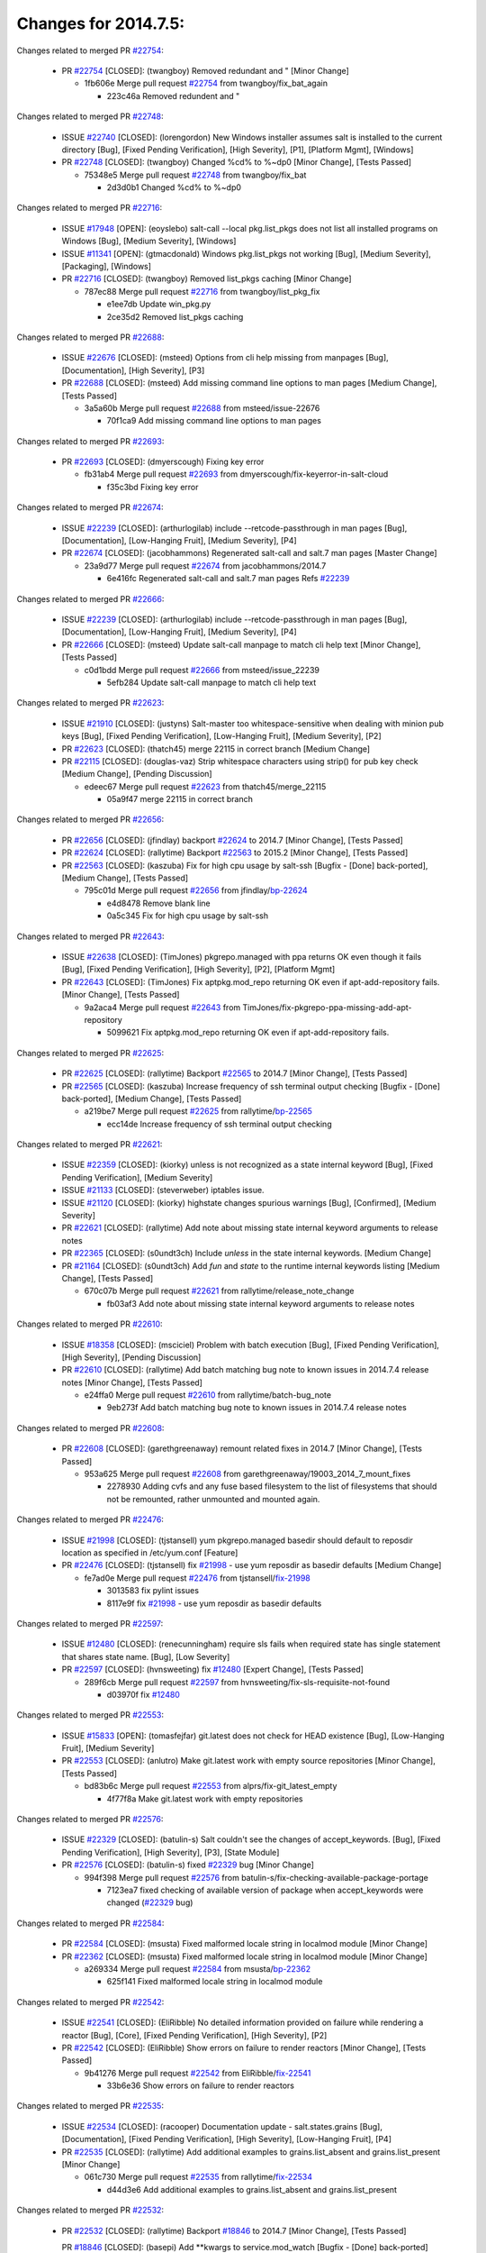 =====================
Changes for 2014.7.5:
=====================

.. code-block:: bash
    pulling 105 issues:
    .............+........+.........+....+...+.........+...+.........+.....+..+.+.+......+............+......+.+.+.+..+....+..++.+..
    pulling 23 issues:
    ..........++...+..........
    pulling 3 issues:
    ...

Changes related to merged PR `#22754`_:

  - PR `#22754`_ [CLOSED]: (twangboy) Removed redundant \ and " [Minor Change]

    * 1fb606e Merge pull request `#22754`_ from twangboy/fix_bat_again

      * 223c46a Removed redundent \ and "

Changes related to merged PR `#22748`_:

  - ISSUE `#22740`_ [CLOSED]: (lorengordon) New Windows installer assumes salt is installed to the current directory [Bug], [Fixed Pending Verification], [High Severity], [P1], [Platform Mgmt], [Windows]

  - PR `#22748`_ [CLOSED]: (twangboy) Changed %cd% to %~dp0 [Minor Change], [Tests Passed]

    * 75348e5 Merge pull request `#22748`_ from twangboy/fix_bat

      * 2d3d0b1 Changed %cd% to %~dp0

Changes related to merged PR `#22716`_:

  - ISSUE `#17948`_ [OPEN]: (eoyslebo) salt-call --local  pkg.list_pkgs does not list all installed programs on Windows [Bug], [Medium Severity], [Windows]

  - ISSUE `#11341`_ [OPEN]: (gtmacdonald) Windows pkg.list_pkgs not working [Bug], [Medium Severity], [Packaging], [Windows]

  - PR `#22716`_ [CLOSED]: (twangboy) Removed list_pkgs caching [Minor Change]

    * 787ec88 Merge pull request `#22716`_ from twangboy/list_pkg_fix

      * e1ee7db Update win_pkg.py

      * 2ce35d2 Removed list_pkgs caching

Changes related to merged PR `#22688`_:

  - ISSUE `#22676`_ [CLOSED]: (msteed) Options from cli help missing from manpages [Bug], [Documentation], [High Severity], [P3]

  - PR `#22688`_ [CLOSED]: (msteed) Add missing command line options to man pages [Medium Change], [Tests Passed]

    * 3a5a60b Merge pull request `#22688`_ from msteed/issue-22676

      * 70f1ca9 Add missing command line options to man pages

Changes related to merged PR `#22693`_:

  - PR `#22693`_ [CLOSED]: (dmyerscough) Fixing key error 

    * fb31ab4 Merge pull request `#22693`_ from dmyerscough/fix-keyerror-in-salt-cloud

      * f35c3bd Fixing key error

Changes related to merged PR `#22674`_:

  - ISSUE `#22239`_ [CLOSED]: (arthurlogilab) include --retcode-passthrough in man pages [Bug], [Documentation], [Low-Hanging Fruit], [Medium Severity], [P4]

  - PR `#22674`_ [CLOSED]: (jacobhammons) Regenerated salt-call and salt.7 man pages [Master Change]

    * 23a9d77 Merge pull request `#22674`_ from jacobhammons/2014.7

      * 6e416fc Regenerated salt-call and salt.7 man pages Refs `#22239`_

Changes related to merged PR `#22666`_:

  - ISSUE `#22239`_ [CLOSED]: (arthurlogilab) include --retcode-passthrough in man pages [Bug], [Documentation], [Low-Hanging Fruit], [Medium Severity], [P4]

  - PR `#22666`_ [CLOSED]: (msteed) Update salt-call manpage to match cli help text [Minor Change], [Tests Passed]

    * c0d1bdd Merge pull request `#22666`_ from msteed/issue_22239

      * 5efb284 Update salt-call manpage to match cli help text

Changes related to merged PR `#22623`_:

  - ISSUE `#21910`_ [CLOSED]: (justyns) Salt-master too whitespace-sensitive when dealing with minion pub keys [Bug], [Fixed Pending Verification], [Low-Hanging Fruit], [Medium Severity], [P2]

  - PR `#22623`_ [CLOSED]: (thatch45) merge 22115 in correct branch [Medium Change]

  - PR `#22115`_ [CLOSED]: (douglas-vaz) Strip whitespace characters using strip() for pub key check [Medium Change], [Pending Discussion]

    * edeec67 Merge pull request `#22623`_ from thatch45/merge_22115

      * 05a9f47 merge 22115 in correct branch

Changes related to merged PR `#22656`_:

  - PR `#22656`_ [CLOSED]: (jfindlay) backport `#22624`_ to 2014.7 [Minor Change], [Tests Passed]

  - PR `#22624`_ [CLOSED]: (rallytime) Backport `#22563`_ to 2015.2 [Minor Change], [Tests Passed]

  - PR `#22563`_ [CLOSED]: (kaszuba) Fix for high cpu usage by salt-ssh [Bugfix - [Done] back-ported], [Medium Change], [Tests Passed]

    * 795c01d Merge pull request `#22656`_ from jfindlay/`bp-22624`_

      * e4d8478 Remove blank line

      * 0a5c345 Fix for high cpu usage by salt-ssh

Changes related to merged PR `#22643`_:

  - ISSUE `#22638`_ [CLOSED]: (TimJones) pkgrepo.managed with ppa returns OK even though it fails [Bug], [Fixed Pending Verification], [High Severity], [P2], [Platform Mgmt]

  - PR `#22643`_ [CLOSED]: (TimJones) Fix aptpkg.mod_repo returning OK even if apt-add-repository fails. [Minor Change], [Tests Passed]

    * 9a2aca4 Merge pull request `#22643`_ from TimJones/fix-pkgrepo-ppa-missing-add-apt-repository

      * 5099621 Fix aptpkg.mod_repo returning OK even if apt-add-repository fails.

Changes related to merged PR `#22625`_:

  - PR `#22625`_ [CLOSED]: (rallytime) Backport `#22565`_ to 2014.7 [Minor Change], [Tests Passed]

  - PR `#22565`_ [CLOSED]: (kaszuba) Increase frequency of ssh terminal output checking [Bugfix - [Done] back-ported], [Medium Change], [Tests Passed]

    * a219be7 Merge pull request `#22625`_ from rallytime/`bp-22565`_

      * ecc14de Increase frequency of ssh terminal output checking

Changes related to merged PR `#22621`_:

  - ISSUE `#22359`_ [CLOSED]: (kiorky) unless is not recognized as a state internal keyword [Bug], [Fixed Pending Verification], [Medium Severity]

  - ISSUE `#21133`_ [CLOSED]: (steverweber) iptables issue. 

  - ISSUE `#21120`_ [CLOSED]: (kiorky) highstate changes spurious warnings [Bug], [Confirmed], [Medium Severity]

  - PR `#22621`_ [CLOSED]: (rallytime) Add note about missing state internal keyword arguments to release notes 

  - PR `#22365`_ [CLOSED]: (s0undt3ch) Include `unless` in the state internal keywords. [Medium Change]

  - PR `#21164`_ [CLOSED]: (s0undt3ch) Add `fun` and `state` to the runtime internal keywords listing [Medium Change], [Tests Passed]

    * 670c07b Merge pull request `#22621`_ from rallytime/release_note_change

      * fb03af3 Add note about missing state internal keyword arguments to release notes

Changes related to merged PR `#22610`_:

  - ISSUE `#18358`_ [CLOSED]: (msciciel) Problem with batch execution [Bug], [Fixed Pending Verification], [High Severity], [Pending Discussion]

  - PR `#22610`_ [CLOSED]: (rallytime) Add batch matching bug note to known issues in 2014.7.4 release notes [Minor Change], [Tests Passed]

    * e24ffa0 Merge pull request `#22610`_ from rallytime/batch-bug_note

      * 9eb273f Add batch matching bug note to known issues in 2014.7.4 release notes

Changes related to merged PR `#22608`_:

  - PR `#22608`_ [CLOSED]: (garethgreenaway) remount related fixes in 2014.7 [Minor Change], [Tests Passed]

    * 953a625 Merge pull request `#22608`_ from garethgreenaway/19003_2014_7_mount_fixes

      * 2278930 Adding cvfs and any fuse based filesystem to the list of filesystems that should not be remounted, rather unmounted and mounted again.

Changes related to merged PR `#22476`_:

  - ISSUE `#21998`_ [CLOSED]: (tjstansell) yum pkgrepo.managed basedir should default to reposdir location as specified in /etc/yum.conf [Feature]

  - PR `#22476`_ [CLOSED]: (tjstansell) fix `#21998`_ - use yum reposdir as basedir defaults [Medium Change]

    * fe7ad0e Merge pull request `#22476`_ from tjstansell/`fix-21998`_

      * 3013583 fix pylint issues

      * 8117e9f fix `#21998`_ - use yum reposdir as basedir defaults

Changes related to merged PR `#22597`_:

  - ISSUE `#12480`_ [CLOSED]: (renecunningham) require sls fails when required state has single statement that shares state name. [Bug], [Low Severity]

  - PR `#22597`_ [CLOSED]: (hvnsweeting) fix `#12480`_ [Expert Change], [Tests Passed]

    * 289f6cb Merge pull request `#22597`_ from hvnsweeting/fix-sls-requisite-not-found

      * d03970f fix `#12480`_

Changes related to merged PR `#22553`_:

  - ISSUE `#15833`_ [OPEN]: (tomasfejfar) git.latest does not check for HEAD existence [Bug], [Low-Hanging Fruit], [Medium Severity]

  - PR `#22553`_ [CLOSED]: (anlutro) Make git.latest work with empty source repositories [Minor Change], [Tests Passed]

    * bd83b6c Merge pull request `#22553`_ from alprs/fix-git_latest_empty

      * 4f77f8a Make git.latest work with empty repositories

Changes related to merged PR `#22576`_:

  - ISSUE `#22329`_ [CLOSED]: (batulin-s) Salt couldn't see the changes of accept_keywords. [Bug], [Fixed Pending Verification], [High Severity], [P3], [State Module]

  - PR `#22576`_ [CLOSED]: (batulin-s) fixed `#22329`_ bug [Minor Change]

    * 994f398 Merge pull request `#22576`_ from batulin-s/fix-checking-available-package-portage

      * 7123ea7 fixed checking of available version of package when accept_keywords were changed (`#22329`_ bug)

Changes related to merged PR `#22584`_:

  - PR `#22584`_ [CLOSED]: (msusta) Fixed malformed locale string in localmod module [Minor Change]

  - PR `#22362`_ [CLOSED]: (msusta) Fixed malformed locale string in localmod module [Minor Change]

    * a269334 Merge pull request `#22584`_ from msusta/`bp-22362`_

      * 625f141 Fixed malformed locale string in localmod module

Changes related to merged PR `#22542`_:

  - ISSUE `#22541`_ [CLOSED]: (EliRibble) No detailed information provided on failure while rendering a reactor [Bug], [Core], [Fixed Pending Verification], [High Severity], [P2]

  - PR `#22542`_ [CLOSED]: (EliRibble) Show errors on failure to render reactors [Minor Change], [Tests Passed]

    * 9b41276 Merge pull request `#22542`_ from EliRibble/`fix-22541`_

      * 33b6e36 Show errors on failure to render reactors

Changes related to merged PR `#22535`_:

  - ISSUE `#22534`_ [CLOSED]: (racooper) Documentation update - salt.states.grains [Bug], [Documentation], [Fixed Pending Verification], [High Severity], [Low-Hanging Fruit], [P4]

  - PR `#22535`_ [CLOSED]: (rallytime) Add additional examples to grains.list_absent and grains.list_present [Minor Change]

    * 061c730 Merge pull request `#22535`_ from rallytime/`fix-22534`_

      * d44d3e6 Add additional examples to grains.list_absent and grains.list_present

Changes related to merged PR `#22532`_:

  - PR `#22532`_ [CLOSED]: (rallytime) Backport `#18846`_ to 2014.7 [Minor Change], [Tests Passed]

    PR `#18846`_ [CLOSED]: (basepi) Add **kwargs to service.mod_watch [Bugfix - [Done] back-ported]

    * 20fc878 Merge pull request `#22532`_ from rallytime/`bp-18846`_

      * b02d063 Add **kwargs to service.mod_watch

Changes related to merged PR `#22484`_:

  - ISSUE `#22472`_ [CLOSED]: (EliRibble) Add ability to specify a key prefix for ext_pillar S3 [Bug], [Fixed Pending Verification], [High Severity], [P3], [Pillar]

  - PR `#22484`_ [CLOSED]: (EliRibble) Fix 22472 [Minor Change], [Tests Passed]

    * 8d840aa Merge pull request `#22484`_ from EliRibble/`fix-22472`_

      * 9f6f99f Fix pylint error

      * 7daff3b Allow multiple bucket contents caches based on prefix

      * 85380df Add the prefix to the pillar root when necessary

Changes related to merged PR `#22521`_:

  - PR `#22521`_ [CLOSED]: (anlutro) Add force argument to service to trigger force_reload [Minor Change], [Tests Passed]

    * b7f54cd Merge pull request `#22521`_ from alprs/feature-service_force_reload

      * 25db9ad Add force argument to service to trigger force_reload

Changes related to merged PR `#22523`_:

  - ISSUE `#20420`_ [CLOSED]: (hvnsweeting) 2014.7.1 state error output is very verbose and full of back-slash [Bug], [Medium Severity]

  - PR `#22523`_ [CLOSED]: (hvnsweeting) fix `#20420`_: using other state's comment makes comment grow fast [Master Change], [Tests Passed]

    * a62874d Merge pull request `#22523`_ from hvnsweeting/fix-big-comment-for-failed-requisite

      * 4a21515 fix `#20420`_: using other state comment makes comment grow fast

Changes related to merged PR `#22511`_:

  - PR `#22511`_ [CLOSED]: (The-Loeki) small enhancement to dnsutil module [Minor Change], [Tests Passed]

    * 0b4baa0 Merge pull request `#22511`_ from The-Loeki/dnsutil-aaa

      * 277929b Add version tag

      * 83cf03e small typo fix

      * 333daa1 Modify A to use non-deprecated C function Add AAAA function

Changes related to merged PR `#22526`_:

  - PR `#22526`_ [CLOSED]: (dhs-rec) Return 0 for good puppet return codes (0 and 2), 1 otherwise [Minor Change]

    * d80f258 Merge pull request `#22526`_ from dhs-rec/2014.7

      * 36b9466 Return 0 for good puppet return codes (0 and 2), 1 otherwise

Changes related to merged PR `#22464`_:

  - ISSUE `#18358`_ [CLOSED]: (msciciel) Problem with batch execution [Bug], [Fixed Pending Verification], [High Severity], [Pending Discussion]

  - PR `#22464`_ [CLOSED]: (jacksontj) 2014.7: Fix Batching [Master Change]

  - PR `#22350`_ [CLOSED]: (jacksontj) 2015.2: Fix batching [Master Change], [Tests Passed]

    * 2481e6c Merge pull request `#22464`_ from jacksontj/2014.7

      * 77395d7 Change to sets, we don't gaurantee minion ordering in returns

      * 7614f7e Caste returns to sets, since we don't care about order.

      * 30db262 Add timeout to batch tests

      * 8d71c2b Cleanup pylint errors

      * 3e67cb5 Re-work batching to more closely match CLI usage

      * b119fae Stop chdir() in pcre minions

      * 10c6788 Stop the os.chdir() to do glob

      * 87b364f More clear about CKMinions' purpose in the docstring

      * 63e28ba Revert "Just use ckminions in batch mode."

      * 29cf438 Fix CKMinions _check_range_minions

Changes related to merged PR `#22517`_:

  - PR `#22517`_ [CLOSED]: (s0undt3ch) Don't assume we're running the tests as root [Minor Change], [Tests Passed]

    * c755463 Merge pull request `#22517`_ from s0undt3ch/2014.7

      * 1181a50 Don't assume we're running the tests as root

Changes related to merged PR `#22506`_:

  - ISSUE `#19737`_ [CLOSED]: (Reiner030) pkgrepo.managed could better handle long keyids [Bug], [Fixed Pending Verification], [High Severity], [P4]

  - PR `#22506`_ [CLOSED]: (rallytime) Backport `#20095`_ to 2014.7 [Minor Change], [Tests Passed]

  - PR `#20095`_ [CLOSED]: (colincoghill) Handle pkgrepo keyids that have been converted to int.  `#19737`_ [Bugfix - [Done] back-ported]

    * 38441a7 Merge pull request `#22506`_ from rallytime/`bp-20095`_

      * 755c26e Handle pkgrepo keyids that have been converted to int.  `#19737`_

Changes related to merged PR `#22381`_:

  - ISSUE `#22321`_ [CLOSED]: (batulin-s) module.portage_config bug with appending accept_keywords [Bug], [Fixed Pending Verification], [High Severity], [P4], [State Module]

  - PR `#22381`_ [CLOSED]: (batulin-s) fix `#22321`_ bug [Minor Change], [Tests Passed]

    * 0307ebe Merge pull request `#22381`_ from batulin-s/fix-portage_config-appending-accept_keywords

      * 418fd97 may be last fix `#22321`_ bug

      * a7361ff new fix `#22321`_ bug

      * 03ba42c fix `#22321`_ bug

Changes related to merged PR `#22492`_:

  - ISSUE `#16508`_ [CLOSED]: (o1e9) wrong disk.usage reported for very big RAID disk [Bug], [Low Severity], [Windows]

  - PR `#22492`_ [CLOSED]: (davidjb) Correctly report disk usage on Windows. Fix `#16508`_ [Minor Change], [Tests Passed]

  - PR `#22485`_ [CLOSED]: (davidjb) Correctly report disk usage on Windows [Bugfix - [Done] back-ported], [Minor Change], [Tests Passed]

    * 6662853 Merge pull request `#22492`_ from davidjb/2014.7

      * 5d831ed Correctly report disk usage on Windows. Fix `#16508`_

Changes related to merged PR `#22446`_:

  - ISSUE `#20850`_ [OPEN]: (br0ch0n) puppet.run always returns 0 [Bug], [Fixed Pending Verification], [Medium Severity]

  - PR `#22446`_ [CLOSED]: (br0ch0n) Issue `#20850`_ puppet run should return actual code [Minor Change], [Tests Passed]

    * bf1957a Merge pull request `#22446`_ from br0ch0n/2014.7

      * 4e2ab36 Issue `#20850`_ puppet run should return actual code --lint fix

      * c5ae09b Issue `#20850`_ puppet run should return actual code

Changes related to merged PR `#22466`_:

  - ISSUE `#22463`_ [CLOSED]: (SaltwaterC) Unable to use the "name" variable into the defaults of a file template [Question]

  - PR `#22466`_ [CLOSED]: (whiteinge) Updated wording about nested dictionaries in states.file.managed docs [Minor Change], [Tests Passed]

    * c83e2d7 Merge pull request `#22466`_ from whiteinge/doc-nested-dicts

      * 9a3a747 Updated wording about nested dictionaries in states.file.managed docs

Changes related to merged PR `#22403`_:

  - PR `#22403`_ [CLOSED]: (hvnsweeting) create host file if it does not exist [Minor Change], [Tests Passed]

    * 8f0f5ae Merge pull request `#22403`_ from hvnsweeting/enh-host-module-when-missing-hostfile

      * 9bf9855 create host file if it does not exist

Changes related to merged PR `#22477`_:

  - PR `#22477`_ [CLOSED]: (twangboy) Moved file deletion to happen after user clicks install [Medium Change]

    * c9394fd Merge pull request `#22477`_ from twangboy/fix_win_installer

      * 6d99681 Moved file deletion to happen after user clicks install

Changes related to merged PR `#22473`_:

  - ISSUE `#22472`_ [CLOSED]: (EliRibble) Add ability to specify a key prefix for ext_pillar S3 [Bug], [Fixed Pending Verification], [High Severity], [P3], [Pillar]

  - PR `#22473`_ [CLOSED]: (EliRibble) Add the ability to specify key prefix for S3 ext_pillar [Minor Change], [Tests Passed]

    * 8ed97c5 Merge pull request `#22473`_ from EliRibble/`fix-22472`_

      * d96e470 Add the ability to specify key prefix for S3 ext_pillar

Changes related to merged PR `#22448`_:

  - ISSUE `#19450`_ [CLOSED]: (gladiatr72) documentation: topics/cloud/config [Documentation], [Fixed Pending Verification], [Salt-Cloud]

  - PR `#22448`_ [CLOSED]: (rallytime) Migrate old cloud config documentation to own page [Master Change]

    * aa23eb0 Merge pull request `#22448`_ from rallytime/migrate_old_cloud_config_docs

      * cecca10 Kill legacy cloud configuration syntax docs per techhat

      * 52a3d50 Beef up cloud configuration syntax and add pillar config back in

      * 9b5318f Move old cloud syntax to "Legacy" cloud config doc

Changes related to merged PR `#22445`_:

  - ISSUE `#19044`_ [CLOSED]: (whiteinge) Document the file_map addition to salt-cloud [Bug], [Documentation], [Medium Severity], [Salt-Cloud]

  - PR `#22445`_ [CLOSED]: (rallytime) Add docs explaing file_map upload functionality [Minor Change]

  - PR `#16886`_ [CLOSED]: (techhat) Add file_map to salt.utils.cloud.bootstrap-enabled providers [Bugfix - [Done] back-ported]

    * d7b1f14 Merge pull request `#22445`_ from rallytime/`fix-19044`_

      * 7a9ce92 Add docs explaing file_map upload functionality

Changes related to merged PR `#22426`_:

  - PR `#22426`_ [CLOSED]: (jraby) don't repeat the "if ret['changes']" condition [Minor Change], [Tests Passed]

    * ade2474 Merge pull request `#22426`_ from jraby/patch-1

      * e2aa538 don't repeat the "if ret['changes']" condition

Changes related to merged PR `#22416`_:

  - PR `#22416`_ [CLOSED]: (rallytime) Backport `#21044`_ to 2014.7 [Medium Change], [Tests Passed]

  - PR `#21044`_ [CLOSED]: (cachedout) TCP keepalives on the ret side [Bugfix - [Done] back-ported], [Master Change]

    * 4c8d351 Merge pull request `#22416`_ from rallytime/`bp-21044`_

      * 7dd4b61 TCP keepalives on the ret side

Changes related to merged PR `#22433`_:

  - ISSUE `#22218`_ [CLOSED]: (Seldaek) Error reporting on masterless gitfs includes is misleading [Bug], [Fixed Pending Verification], [Low Severity], [Low-Hanging Fruit]

  - PR `#22433`_ [CLOSED]: (rallytime) Clarify that an sls is not available on a fileserver [Minor Change], [Tests Passed]

    * f76c5b4 Merge pull request `#22433`_ from rallytime/`fix-22218`_

      * f22f4dc Clarify that an sls is not available on a fileserver

Changes related to merged PR `#22434`_:

  - ISSUE `#22382`_ [CLOSED]: (ghost) The 'proxmox' cloud provider alias, for the 'proxmox' driver, does not define the function 'disk'".  [Bug], [Medium Severity], [Salt-Cloud]

  - PR `#22434`_ [CLOSED]: (rallytime) Backport `#22414`_ to 2014.7 [Minor Change], [Tests Passed]

  - PR `#22414`_ [CLOSED]: (syphernl) Cloud: Do not look for disk underneath config in Proxmox driver [Bugfix - [Done] back-ported], [Minor Change]

    * 70ba52f Merge pull request `#22434`_ from rallytime/`bp-22414`_

      * 4a141c0 Lint

      * 09e9b6e Do not look for disk underneath config

Changes related to merged PR `#22400`_:

  - PR `#22400`_ [CLOSED]: (jfindlay) adding cmd.run state integration tests [Medium Change], [Tests Passed]

    * 28630b4 Merge pull request `#22400`_ from jfindlay/cmd_state_tests

      * 56364ff adding cmd.run state integration tests

Changes related to merged PR `#22395`_:

  - PR `#22395`_ [CLOSED]: (twangboy) Fixed problem with pip not working on portable install [Medium Change], [Tests Passed]

    * 38482a5 Merge pull request `#22395`_ from twangboy/port_pip

      * b71602a Update BuildSalt.bat

      * 4a3a8b4 Update BuildSalt.bat

      * ba1d396 Update BuildSalt.bat

      * 8e8b4fb Update BuildSalt.bat

      * c898b95 Fixed problem with pip not working on portable install

Changes related to merged PR `#22379`_:

  - PR `#22379`_ [CLOSED]: (anlutro) Improve output when using iptables.save [Minor Change]

    * 66442a7 Merge pull request `#22379`_ from alprs/feature-iptables-improved_save_output

      * 568e1b7 Improve output when using iptables.save

Changes related to merged PR `#22365`_:

  - ISSUE `#22359`_ [CLOSED]: (kiorky) unless is not recognized as a state internal keyword [Bug], [Fixed Pending Verification], [Medium Severity]

  - PR `#22365`_ [CLOSED]: (s0undt3ch) Include `unless` in the state internal keywords. [Medium Change]

    * 2ac741b Merge pull request `#22365`_ from s0undt3ch/2014.7

      * ff4aa5b Include `unless` in the state internal keywords.

      * 287bce3 Add `fun` and `state` to the runtime internal keywords listing

Changes related to merged PR `#22374`_:

  - PR `#22374`_ [CLOSED]: (anlutro) Corrected output for iptables rule saved to file [Minor Change], [Tests Passed]

    * 16eb18e Merge pull request `#22374`_ from alprs/fix-iptables-saved_rule_to

      * bd1ff37 Corrected output for iptables rule saved to file

Changes related to merged PR `#22372`_:

  - PR `#22372`_ [CLOSED]: (anlutro) iptables needs `-m state` for `--state` arguments [Minor Change], [Tests Passed]

    * 9410c1f Merge pull request `#22372`_ from alprs/fix-iptables-missing_state_flag

      * 1452082 iptables needs `-m state` for `--state` arguments

Changes related to merged PR `#22368`_:

  - PR `#22368`_ [CLOSED]: (anlutro) Make iptables module build_rules accept protocol as an alias for proto 

    * 5d3dc7a Merge pull request `#22368`_ from alprs/fix-iptables_proto_protocol_alias

      * b62d76a Make iptables module build_rules accept protocol as an alias for proto

Changes related to merged PR `#22349`_:

  - PR `#22349`_ [CLOSED]: (cro) Backport 22005 to 2014.7 [Medium Change], [Tests Passed]

  - PR `#22005`_ [CLOSED]: (cro) Add ability to eAuth against Active Directory [Master Change]

    * a60579b Merge pull request `#22349`_ from cro/`bp-22005`_

      * 936254c Lint

      * bcc3772 Change many 'warn' to 'error' to help users with LDAP auth.

      * c0b9cda Take cachedout's suggestion

      * 06d7616 Add authentication against Active Directory

      * ade0430 Add authentication against Active Directory

Changes related to merged PR `#22345`_:

  - ISSUE `#22328`_ [CLOSED]: (rallytime) Document list_nodes functions in salt-cloud feature matrix [Documentation], [Salt-Cloud]

    PR `#22345`_ [CLOSED]: (rallytime) Document list_node* functions for salt cloud [Medium Change]

    * 72f708a Merge pull request `#22345`_ from rallytime/document_list_nodes

      * eac4c63 Add list_node docs to Cloud Function page

      * bf31daa Add Feature Matrix link to cloud action and function pages

      * d5fa02d Add list_node* functions to feature matrix

Changes related to merged PR `#22341`_:

  - PR `#22341`_ [CLOSED]: (basepi) [2014.7] Fix some salt-ssh issues with Fedora 21 [Medium Change]

    * 8de6726 Merge pull request `#22341`_ from basepi/salt-ssh.requests.symlink.plus.some.other.stuff

      * 1452e9c Backport salt.client.ssh.shell fixes from 2015.2

      * 73ba75e Backport some salt-vt stuff

      * 2de50bc Follow symlinks (mostly because of requests' stupidity)

Changes related to merged PR `#22337`_:

  - ISSUE `#14888`_ [CLOSED]: (djs52) grains.get_or_set_hash  broken for multiple entries under the same key [Bug], [Fixed Pending Verification], [Medium Severity]

  - PR `#22337`_ [CLOSED]: (rallytime) Backport `#22245`_ to 2014.7 [Minor Change], [Tests Passed]

  - PR `#22245`_ [CLOSED]: (achernev) Fix grains.get_or_set_hash to work with multiple entries under same key [Bugfix - [Done] back-ported], [Minor Change], [Tests Passed]

    * f892335 Merge pull request `#22337`_ from rallytime/`bp-22245`_

      * f560056 Fix grains.get_or_set_hash to work with multiple entries under same key

Changes related to merged PR `#22311`_:

  - PR `#22311`_ [CLOSED]: (twangboy) Win install [Minor Change], [Tests Passed]

    * 1be785e Merge pull request `#22311`_ from twangboy/win_install

      * 51370ab Removed dialog box that was used for testing

      * 7377c50 Add switches for passing version to nsi script

Changes related to merged PR `#22300`_:

  - PR `#22300`_ [CLOSED]: (rallytime) Add windows package installers to docs [Minor Change], [Tests Passed]

    * 4281cd6 Merge pull request `#22300`_ from rallytime/windows_release_docs

      * 1abaacd Add windows package installers to docs

Changes related to merged PR `#22308`_:

  - ISSUE `#20841`_ [CLOSED]: (paha) Passing arguments to runner from reactor/sls is broken? [Bug], [Medium Severity]

  - PR `#22308`_ [CLOSED]: (whiteinge) Better explanations and more examples of how the Reactor calls functions 

    * 8558542 Merge pull request `#22308`_ from whiteinge/doc-reactor-what-where-how

      * a8bdc17 Better explanations and more examples of how the Reactor calls functions

Changes related to merged PR `#22266`_:

  - PR `#22266`_ [CLOSED]: (twangboy) Win install fix [Minor Change], [Tests Passed]

    * 4d0ea7a Merge pull request `#22266`_ from twangboy/win_install_fix

      * 41a96d4 Fixed hard coded version

      * 82b2f3e Removed message_box i left in for testing I'm an idiot

Changes related to merged PR `#22288`_:

  - PR `#22288`_ [CLOSED]: (nshalman) SmartOS Esky: pkgsrc 2014Q4 Build Environment 

    * 2bb9760 Merge pull request `#22288`_ from nshalman/smartos-pkgsrc2014Q4

      * a51a90c SmartOS Esky: pkgsrc 2014Q4 Build Environment

Changes related to merged PR `#22280`_:

  - ISSUE `#19923`_ [CLOSED]: (diegows) config_drive should not be a required option [Bug], [Medium Severity], [Salt-Cloud]

  - PR `#22280`_ [CLOSED]: (s0undt3ch) Don't pass `ex_config_drive` to libcloud unless it's explicitly enabled [Medium Change]

    * f474860 Merge pull request `#22280`_ from s0undt3ch/issues/19923-rackspace-config-drive

      * 65e5bac Pass it to libcloud if the user has set it in the configuration, True, or False.

      * 23e7354 Don't pass `ex_config_drive` to libcloud unless it's explicitly enabled

Changes related to merged PR `#22256`_:

  - PR `#22256`_ [CLOSED]: (twangboy) Fixed pip.install for windows [Awesome], [Minor Change], [Tests Passed]

    * 5129f21 Merge pull request `#22256`_ from twangboy/fix_pip_install

      * 3792ea1 Fixed pip.install for windows

Changes related to merged PR `#22126`_:

  - PR `#22126`_ [CLOSED]: (s0undt3ch) Update environment variables. [Medium Change], [Pending Discussion]

    * 3001b72 Merge pull request `#22126`_ from s0undt3ch/2014.7

      * 9649339 Update environment variables.

Changes related to merged PR `#22025`_:

  - ISSUE `#21397`_ [CLOSED]: (tjstansell) salt-minion getaddrinfo in dns_check() never gets updated nameservers because of glibc caching [Bug], [Medium Severity]

  - PR `#22025`_ [CLOSED]: (tjstansell) fix `#21397`_ - force glibc to re-read resolv.conf [Medium Change], [Tests Passed]

    * 47f542d Merge pull request `#22025`_ from tjstansell/`fix-21397`_

      * 7d5ce28 add appropriate exception types we might expect

      * 9aa36dc fix whitespace - replace tabs with spaces

      * f6a81da fix `#21397`_ - force glibc to re-read resolv.conf

Changes related to merged PR `#22235`_:

  - ISSUE `#20850`_ [OPEN]: (br0ch0n) puppet.run always returns 0 [Bug], [Fixed Pending Verification], [Medium Severity]

  - PR `#22235`_ [CLOSED]: (dhs-rec) Possible fix for 'puppet.run always returns 0 `#20850`_' [Minor Change], [Tests Passed]

    * 7d57a76 Merge pull request `#22235`_ from dhs-rec/2014.7

      * 9c8f5f8 - Change default Puppet agent args to just 'test', which includes the former ones plus 'detailed-exitcodes'. - Exit properly depending on those detailed exit codes.

Changes related to merged PR `#22206`_:

  - PR `#22206`_ [CLOSED]: (s0undt3ch) more pylint disables [Medium Change]

    * 63919a3 Merge pull request `#22206`_ from s0undt3ch/hotfix/pep8-disables

      * 30cf5f4 Update to the new disable alias

      * ca615cd Ignore `W1202` (logging-format-interpolation)

      * a1586ef Ignore `E8731` - do not assign a lambda expression, use a def

Changes related to merged PR `#22222`_:

  - PR `#22222`_ [CLOSED]: (twangboy) Fixed problem with nested directories 

    * 9ab3d5e Merge pull request `#22222`_ from twangboy/fix_installer

      * 8615e8d Fixed problem with nested directories

Changes related to merged PR `#22228`_:

  - ISSUE `#20107`_ [OPEN]: (belvedere-trading) minion scheduling via pillar does not get applied some times [Bug], [Medium Severity]

  - PR `#22228`_ [CLOSED]: (garethgreenaway) backporting `#22226`_ to 2014.7 

  - PR `#22226`_ [CLOSED]: (garethgreenaway) Fixes to scheduler 

    * c8378ff Merge pull request `#22228`_ from garethgreenaway/20107_2014_7_scheduler_race_condition

      * 2019935 backporting `#22226`_ to 2014.7

Changes related to merged PR `#22205`_:

  - PR `#22205`_ [CLOSED]: (twangboy) Removed _tkinter.lib [Minor Change], [Tests Passed]

    * 8b726e3 Merge pull request `#22205`_ from twangboy/win_install

      * 8644383 Removed _tkinter.lib

Changes related to merged PR `#22183`_:

  - PR `#22183`_ [CLOSED]: (s0undt3ch) Disable PEP8 E402(E8402). Module level import not at top of file. [Minor Change], [Tests Passed]

    * 73aa39d Merge pull request `#22183`_ from s0undt3ch/hotfix/pep8-disables

      * 38f95ec Disable PEP8 E402(E8402). Module level import not at top of file.

Changes related to merged PR `#22168`_:

  - PR `#22168`_ [CLOSED]: (semarj) fix cas behavior on data module [Minor Change]

    * cf9b1f6 Merge pull request `#22168`_ from semarj/fix-data-cas

      * a5b28ad fix tests return value

      * 95aa351 fix cas behavior on data module

Changes related to merged PR `#22161`_:

  - ISSUE `#21956`_ [CLOSED]: (giannello) Reactor rendering error [Info Needed]

  - PR `#22161`_ [CLOSED]: (rallytime) Backport `#21959`_ to 2014.7 [Minor Change]

  - PR `#21959`_ [CLOSED]: (giannello) Changed argument name [Bugfix - [Done] back-ported], [Minor Change]

    * d941579 Merge pull request `#22161`_ from rallytime/`bp-21959`_

      * b9d55bc Changed argument name

Changes related to merged PR `#22160`_:

  - ISSUE `#9960`_ [CLOSED]: (jeteokeeffe) salt virt.query errors out [Bug], [Medium Severity]

  - PR `#22160`_ [CLOSED]: (rallytime) Backport `#22134`_ to 2014.7 [Minor Change], [Tests Passed]

  - PR `#22134`_ [CLOSED]: (zboody) Fixes `#9960`_ [Bugfix - [Done] back-ported], [Minor Change]

    * 9bf6f50 Merge pull request `#22160`_ from rallytime/`bp-22134`_

      * 061d085 Fixes `#9960`_

Changes related to merged PR `#22156`_:

  - ISSUE `#21997`_ [CLOSED]: (scaissie) chef.solo IndexError: list index out of range [Bug], [Fixed Pending Verification], [Medium Severity]

  - PR `#22156`_ [CLOSED]: (amendlik) Fix arguments passed to chef-solo command [Minor Change], [Tests Passed]

    * f44b1d0 Merge pull request `#22156`_ from amendlik/chef-solo-fix

      * 11536f6 Fix arguments passed to chef-solo command

Changes related to merged PR `#22121`_:

  - ISSUE `#20841`_ [CLOSED]: (paha) Passing arguments to runner from reactor/sls is broken? [Bug], [Medium Severity]

  - PR `#22121`_ [CLOSED]: (tjstansell) fix `#20841`_: add sls name from reactor [Medium Change], [Tests Passed]

    * 36eca12 Merge pull request `#22121`_ from tjstansell/`fix-20841`_

      * b2b554a fix `#20841`_: add sls name from reactor

Changes related to merged PR `#22122`_:

  - PR `#22122`_ [CLOSED]: (tjstansell) backport `#20166`_ to 2014.7 [Medium Change]

  - PR `#20166`_ [CLOSED]: (cachedout) Catch all exceptions in reactor [Bugfix - [Done] back-ported]

    * 4176c85 Merge pull request `#22122`_ from tjstansell/`bp-20166`_

      * 6750480 backport `#20166`_ to 2014.7



.. _`#11341`: https://github.com/saltstack/salt/issues/11341
.. _`#12480`: https://github.com/saltstack/salt/issues/12480
.. _`#14888`: https://github.com/saltstack/salt/issues/14888
.. _`#15833`: https://github.com/saltstack/salt/issues/15833
.. _`#16508`: https://github.com/saltstack/salt/issues/16508
.. _`#16886`: https://github.com/saltstack/salt/issues/16886
.. _`#17948`: https://github.com/saltstack/salt/issues/17948
.. _`#18358`: https://github.com/saltstack/salt/issues/18358
.. _`#18846`: https://github.com/saltstack/salt/issues/18846
.. _`#19044`: https://github.com/saltstack/salt/issues/19044
.. _`#19450`: https://github.com/saltstack/salt/issues/19450
.. _`#19737`: https://github.com/saltstack/salt/issues/19737
.. _`#19923`: https://github.com/saltstack/salt/issues/19923
.. _`#20095`: https://github.com/saltstack/salt/issues/20095
.. _`#20107`: https://github.com/saltstack/salt/issues/20107
.. _`#20166`: https://github.com/saltstack/salt/issues/20166
.. _`#20420`: https://github.com/saltstack/salt/issues/20420
.. _`#20841`: https://github.com/saltstack/salt/issues/20841
.. _`#20850`: https://github.com/saltstack/salt/issues/20850
.. _`#21044`: https://github.com/saltstack/salt/issues/21044
.. _`#21120`: https://github.com/saltstack/salt/issues/21120
.. _`#21133`: https://github.com/saltstack/salt/issues/21133
.. _`#21164`: https://github.com/saltstack/salt/issues/21164
.. _`#21397`: https://github.com/saltstack/salt/issues/21397
.. _`#21910`: https://github.com/saltstack/salt/issues/21910
.. _`#21956`: https://github.com/saltstack/salt/issues/21956
.. _`#21959`: https://github.com/saltstack/salt/issues/21959
.. _`#21997`: https://github.com/saltstack/salt/issues/21997
.. _`#21998`: https://github.com/saltstack/salt/issues/21998
.. _`#22005`: https://github.com/saltstack/salt/issues/22005
.. _`#22025`: https://github.com/saltstack/salt/issues/22025
.. _`#22115`: https://github.com/saltstack/salt/issues/22115
.. _`#22121`: https://github.com/saltstack/salt/issues/22121
.. _`#22122`: https://github.com/saltstack/salt/issues/22122
.. _`#22126`: https://github.com/saltstack/salt/issues/22126
.. _`#22134`: https://github.com/saltstack/salt/issues/22134
.. _`#22156`: https://github.com/saltstack/salt/issues/22156
.. _`#22160`: https://github.com/saltstack/salt/issues/22160
.. _`#22161`: https://github.com/saltstack/salt/issues/22161
.. _`#22168`: https://github.com/saltstack/salt/issues/22168
.. _`#22183`: https://github.com/saltstack/salt/issues/22183
.. _`#22205`: https://github.com/saltstack/salt/issues/22205
.. _`#22206`: https://github.com/saltstack/salt/issues/22206
.. _`#22218`: https://github.com/saltstack/salt/issues/22218
.. _`#22222`: https://github.com/saltstack/salt/issues/22222
.. _`#22226`: https://github.com/saltstack/salt/issues/22226
.. _`#22228`: https://github.com/saltstack/salt/issues/22228
.. _`#22235`: https://github.com/saltstack/salt/issues/22235
.. _`#22239`: https://github.com/saltstack/salt/issues/22239
.. _`#22245`: https://github.com/saltstack/salt/issues/22245
.. _`#22256`: https://github.com/saltstack/salt/issues/22256
.. _`#22266`: https://github.com/saltstack/salt/issues/22266
.. _`#22280`: https://github.com/saltstack/salt/issues/22280
.. _`#22288`: https://github.com/saltstack/salt/issues/22288
.. _`#22300`: https://github.com/saltstack/salt/issues/22300
.. _`#22308`: https://github.com/saltstack/salt/issues/22308
.. _`#22311`: https://github.com/saltstack/salt/issues/22311
.. _`#22321`: https://github.com/saltstack/salt/issues/22321
.. _`#22328`: https://github.com/saltstack/salt/issues/22328
.. _`#22329`: https://github.com/saltstack/salt/issues/22329
.. _`#22337`: https://github.com/saltstack/salt/issues/22337
.. _`#22341`: https://github.com/saltstack/salt/issues/22341
.. _`#22345`: https://github.com/saltstack/salt/issues/22345
.. _`#22349`: https://github.com/saltstack/salt/issues/22349
.. _`#22350`: https://github.com/saltstack/salt/issues/22350
.. _`#22359`: https://github.com/saltstack/salt/issues/22359
.. _`#22362`: https://github.com/saltstack/salt/issues/22362
.. _`#22365`: https://github.com/saltstack/salt/issues/22365
.. _`#22368`: https://github.com/saltstack/salt/issues/22368
.. _`#22372`: https://github.com/saltstack/salt/issues/22372
.. _`#22374`: https://github.com/saltstack/salt/issues/22374
.. _`#22379`: https://github.com/saltstack/salt/issues/22379
.. _`#22381`: https://github.com/saltstack/salt/issues/22381
.. _`#22382`: https://github.com/saltstack/salt/issues/22382
.. _`#22395`: https://github.com/saltstack/salt/issues/22395
.. _`#22400`: https://github.com/saltstack/salt/issues/22400
.. _`#22403`: https://github.com/saltstack/salt/issues/22403
.. _`#22414`: https://github.com/saltstack/salt/issues/22414
.. _`#22416`: https://github.com/saltstack/salt/issues/22416
.. _`#22426`: https://github.com/saltstack/salt/issues/22426
.. _`#22433`: https://github.com/saltstack/salt/issues/22433
.. _`#22434`: https://github.com/saltstack/salt/issues/22434
.. _`#22445`: https://github.com/saltstack/salt/issues/22445
.. _`#22446`: https://github.com/saltstack/salt/issues/22446
.. _`#22448`: https://github.com/saltstack/salt/issues/22448
.. _`#22463`: https://github.com/saltstack/salt/issues/22463
.. _`#22464`: https://github.com/saltstack/salt/issues/22464
.. _`#22466`: https://github.com/saltstack/salt/issues/22466
.. _`#22472`: https://github.com/saltstack/salt/issues/22472
.. _`#22473`: https://github.com/saltstack/salt/issues/22473
.. _`#22476`: https://github.com/saltstack/salt/issues/22476
.. _`#22477`: https://github.com/saltstack/salt/issues/22477
.. _`#22484`: https://github.com/saltstack/salt/issues/22484
.. _`#22485`: https://github.com/saltstack/salt/issues/22485
.. _`#22492`: https://github.com/saltstack/salt/issues/22492
.. _`#22506`: https://github.com/saltstack/salt/issues/22506
.. _`#22511`: https://github.com/saltstack/salt/issues/22511
.. _`#22517`: https://github.com/saltstack/salt/issues/22517
.. _`#22521`: https://github.com/saltstack/salt/issues/22521
.. _`#22523`: https://github.com/saltstack/salt/issues/22523
.. _`#22526`: https://github.com/saltstack/salt/issues/22526
.. _`#22532`: https://github.com/saltstack/salt/issues/22532
.. _`#22534`: https://github.com/saltstack/salt/issues/22534
.. _`#22535`: https://github.com/saltstack/salt/issues/22535
.. _`#22541`: https://github.com/saltstack/salt/issues/22541
.. _`#22542`: https://github.com/saltstack/salt/issues/22542
.. _`#22553`: https://github.com/saltstack/salt/issues/22553
.. _`#22563`: https://github.com/saltstack/salt/issues/22563
.. _`#22565`: https://github.com/saltstack/salt/issues/22565
.. _`#22576`: https://github.com/saltstack/salt/issues/22576
.. _`#22584`: https://github.com/saltstack/salt/issues/22584
.. _`#22597`: https://github.com/saltstack/salt/issues/22597
.. _`#22608`: https://github.com/saltstack/salt/issues/22608
.. _`#22610`: https://github.com/saltstack/salt/issues/22610
.. _`#22621`: https://github.com/saltstack/salt/issues/22621
.. _`#22623`: https://github.com/saltstack/salt/issues/22623
.. _`#22624`: https://github.com/saltstack/salt/issues/22624
.. _`#22625`: https://github.com/saltstack/salt/issues/22625
.. _`#22638`: https://github.com/saltstack/salt/issues/22638
.. _`#22643`: https://github.com/saltstack/salt/issues/22643
.. _`#22656`: https://github.com/saltstack/salt/issues/22656
.. _`#22666`: https://github.com/saltstack/salt/issues/22666
.. _`#22674`: https://github.com/saltstack/salt/issues/22674
.. _`#22676`: https://github.com/saltstack/salt/issues/22676
.. _`#22688`: https://github.com/saltstack/salt/issues/22688
.. _`#22693`: https://github.com/saltstack/salt/issues/22693
.. _`#22716`: https://github.com/saltstack/salt/issues/22716
.. _`#22740`: https://github.com/saltstack/salt/issues/22740
.. _`#22748`: https://github.com/saltstack/salt/issues/22748
.. _`#22754`: https://github.com/saltstack/salt/issues/22754
.. _`#9960`: https://github.com/saltstack/salt/issues/9960
.. _`bp-18846`: https://github.com/saltstack/salt/issues/18846
.. _`bp-20095`: https://github.com/saltstack/salt/issues/20095
.. _`bp-20166`: https://github.com/saltstack/salt/issues/20166
.. _`bp-21044`: https://github.com/saltstack/salt/issues/21044
.. _`bp-21959`: https://github.com/saltstack/salt/issues/21959
.. _`bp-22005`: https://github.com/saltstack/salt/issues/22005
.. _`bp-22134`: https://github.com/saltstack/salt/issues/22134
.. _`bp-22245`: https://github.com/saltstack/salt/issues/22245
.. _`bp-22362`: https://github.com/saltstack/salt/issues/22362
.. _`bp-22414`: https://github.com/saltstack/salt/issues/22414
.. _`bp-22565`: https://github.com/saltstack/salt/issues/22565
.. _`bp-22624`: https://github.com/saltstack/salt/issues/22624
.. _`fix-19044`: https://github.com/saltstack/salt/issues/19044
.. _`fix-20841`: https://github.com/saltstack/salt/issues/20841
.. _`fix-21397`: https://github.com/saltstack/salt/issues/21397
.. _`fix-21998`: https://github.com/saltstack/salt/issues/21998
.. _`fix-22218`: https://github.com/saltstack/salt/issues/22218
.. _`fix-22472`: https://github.com/saltstack/salt/issues/22472
.. _`fix-22534`: https://github.com/saltstack/salt/issues/22534
.. _`fix-22541`: https://github.com/saltstack/salt/issues/22541
